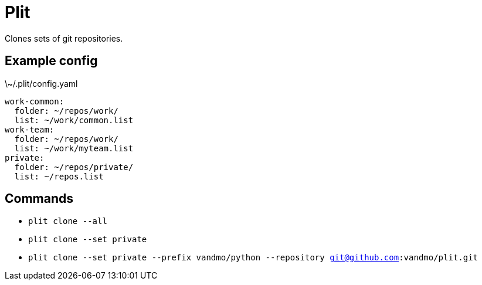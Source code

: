 = Plit
Clones sets of git repositories.

== Example config
.\~/.plit/config.yaml
[source,yaml]
----
work-common:
  folder: ~/repos/work/
  list: ~/work/common.list
work-team:
  folder: ~/repos/work/
  list: ~/work/myteam.list
private:
  folder: ~/repos/private/
  list: ~/repos.list
----

== Commands
* `plit clone --all`
* `plit clone --set private`
* `plit clone --set private --prefix vandmo/python --repository git@github.com:vandmo/plit.git`
